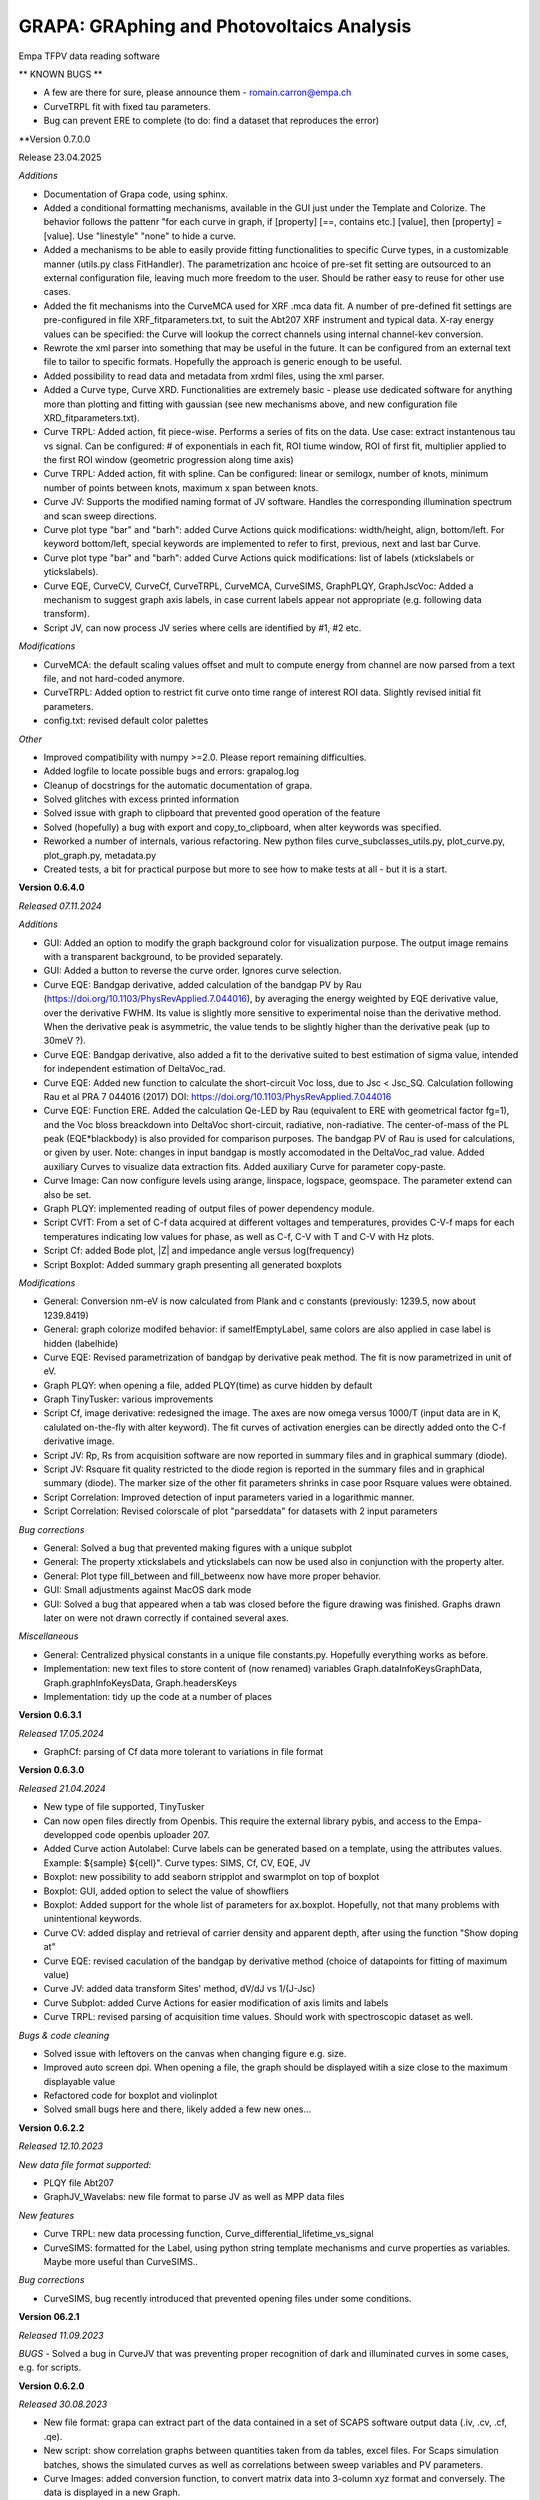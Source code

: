 GRAPA: GRAphing and Photovoltaics Analysis
===========================================
Empa TFPV data reading software

** KNOWN BUGS **

- A few are there for sure, please announce them - romain.carron@empa.ch
- CurveTRPL fit with fixed tau parameters.
- Bug can prevent ERE to complete (to do: find a dataset that reproduces the error)





**Version 0.7.0.0

Release 23.04.2025

*Additions*

- Documentation of Grapa code, using sphinx.
- Added a conditional formatting mechanisms, available in the GUI just under the Template and Colorize. The behavior follows the pattenr "for each curve in graph, if [property] [==, contains etc.] [value], then [property] = [value]. Use "linestyle" "none" to hide a curve.
- Added a mechanisms to be able to easily provide fitting functionalities to specific Curve types, in a customizable manner (utils.py class FitHandler). The parametrization anc hcoice of pre-set fit setting are outsourced to an external configuration file, leaving much more freedom to the user. Should be rather easy to reuse for other use cases.
- Added the fit mechanisms into the CurveMCA used for XRF .mca data fit. A number of pre-defined fit settings are pre-configured in file XRF_fitparameters.txt, to suit the Abt207 XRF instrument and typical data. X-ray energy values can be specified: the Curve will lookup the correct channels using internal channel-kev conversion.
- Rewrote the xml parser into something that may be useful in the future. It can be configured from an external text file to tailor to specific formats. Hopefully the approach is generic enough to be useful.
- Added possibility to read data and metadata from xrdml files, using the xml parser.
- Added a Curve type, Curve XRD. Functionalities are extremely basic - please use dedicated software for anything more than plotting and fitting with gaussian (see new mechanisms above, and new configuration file XRD_fitparameters.txt).
- Curve TRPL: Added action, fit piece-wise. Performs a series of fits on the data. Use case: extract instantenous tau vs signal. Can be configured: # of exponentials in each fit, ROI tiume window, ROI of first fit, multiplier applied to the first ROI window (geometric progression along time axis)
- Curve TRPL: Added action, fit with spline. Can be configured: linear or semilogx, number of knots, minimum number of points between knots, maximum x span between knots.
- Curve JV: Supports the modified naming format of JV software. Handles the corresponding illumination spectrum and scan sweep directions.
- Curve plot type "bar" and "barh": added Curve Actions quick modifications: width/height, align, bottom/left. For keyword bottom/left, special keywords are implemented to refer to first, previous, next and last bar Curve.
- Curve plot type "bar" and "barh": added Curve Actions quick modifications: list of labels (xtickslabels or ytickslabels).
- Curve EQE, CurveCV, CurveCf, CurveTRPL, CurveMCA, CurveSIMS, GraphPLQY, GraphJscVoc: Added a mechanism to suggest graph axis labels, in case current labels appear not appropriate (e.g. following data transform).
- Script JV, can now process JV series where cells are identified by #1, #2 etc.

*Modifications*

- CurveMCA: the default scaling values offset and mult to compute energy from channel are now parsed from a text file, and not hard-coded anymore.
- CurveTRPL: Added option to restrict fit curve onto time range of interest ROI data. Slightly revised initial fit parameters.
- config.txt: revised default color palettes

*Other*

- Improved compatibility with numpy >=2.0. Please report remaining difficulties.
- Added logfile to locate possible bugs and errors: grapalog.log
- Cleanup of docstrings for the automatic documentation of grapa.
- Solved glitches with excess printed information
- Solved issue with graph to clipboard that prevented good operation of the feature
- Solved (hopefully) a bug with export and copy_to_clipboard, when alter keywords was specified.
- Reworked a number of internals, various refactoring. New python files curve_subclasses_utils.py, plot_curve.py, plot_graph.py, metadata.py
- Created tests, a bit for practical purpose but more to see how to make tests at all - but it is a start.





**Version 0.6.4.0**

*Released 07.11.2024*

*Additions*

- GUI: Added an option to modify the graph background color for visualization purpose. The output image remains with a transparent background, to be provided separately.
- GUI: Added a button to reverse the curve order. Ignores curve selection.
- Curve EQE: Bandgap derivative, added calculation of the bandgap PV by Rau (https://doi.org/10.1103/PhysRevApplied.7.044016), by averaging the energy weighted by EQE derivative value, over the derivative FWHM. Its value is slightly more sensitive to experimental noise than the derivative method. When the derivative peak is asymmetric, the value tends to be slightly higher than the derivative peak (up to 30meV ?).
- Curve EQE: Bandgap derivative, also added a fit to the derivative suited to best estimation of sigma value, intended for independent estimation of DeltaVoc_rad.
- Curve EQE: Added new function to calculate the short-circuit Voc loss, due to Jsc < Jsc_SQ. Calculation following Rau et al PRA 7 044016 (2017) DOI: https://doi.org/10.1103/PhysRevApplied.7.044016
- Curve EQE: Function ERE. Added the calculation Qe-LED by Rau (equivalent to ERE with geometrical factor fg=1), and the Voc bloss breackdown into DeltaVoc short-circuit, radiative, non-radiative. The center-of-mass of the PL peak (EQE*blackbody) is also provided for comparison purposes. The bandgap PV of Rau is used for calculations, or given by user. Note: changes in input bandgap is mostly accomodated in the DeltaVoc_rad value. Added auxiliary Curves to visualize data extraction fits. Added auxiliary Curve for parameter copy-paste.
- Curve Image: Can now configure levels using arange, linspace, logspace, geomspace. The parameter extend can also be set.
- Graph PLQY: implemented reading of output files of power dependency module.
- Script CVfT: From a set of C-f data acquired at different voltages and temperatures, provides C-V-f maps for each temperatures indicating low values for phase, as well as C-f, C-V with T and C-V with Hz plots.
- Script Cf: added Bode plot, |Z| and impedance angle versus log(frequency)
- Script Boxplot: Added summary graph presenting all generated boxplots

*Modifications*

- General: Conversion nm-eV is now calculated from Plank and c constants (previously: 1239.5, now about 1239.8419)
- General: graph colorize modifed behavior: if sameIfEmptyLabel, same colors are also applied in case label is hidden (labelhide)
- Curve EQE: Revised parametrization of bandgap by derivative peak method. The fit is now parametrized in unit of eV.
- Graph PLQY: when opening a file, added PLQY(time) as curve hidden by default
- Graph TinyTusker: various improvements
- Script Cf, image derivative: redesigned the image. The axes are now omega versus 1000/T (input data are in K, calulated on-the-fly with alter keyword). The fit curves of activation energies can be directly added onto the C-f derivative image.
- Script JV: Rp, Rs from acquisition software are now reported in summary files and in graphical summary (diode).
- Script JV: Rsquare fit quality restricted to the diode region is reported in the summary files and in graphical summary (diode). The marker size of the other fit parameters shrinks in case poor Rsquare values were obtained.
- Script Correlation: Improved detection of input parameters varied in a logarithmic manner.
- Script Correlation: Revised colorscale of plot "parseddata" for datasets with 2 input parameters

*Bug corrections*

- General: Solved a bug that prevented making figures with a unique subplot
- General: The property xtickslabels and ytickslabels can now be used also in conjunction with the property alter.
- General: Plot type fill_between and fill_betweenx now have more proper behavior.
- GUI: Small adjustments against MacOS dark mode
- GUI: Solved a bug that appeared when a tab was closed before the figure drawing was finished. Graphs drawn later on were not drawn correctly if contained several axes.

*Miscellaneous*

- General: Centralized physical constants in a unique file constants.py. Hopefully everything works as before.
- Implementation: new text files to store content of (now renamed) variables Graph.dataInfoKeysGraphData, Graph.graphInfoKeysData, Graph.headersKeys
- Implementation: tidy up the code at a number of places







**Version 0.6.3.1**

*Released 17.05.2024*

- GraphCf: parsing of Cf data more tolerant to variations in file format



**Version 0.6.3.0**

*Released 21.04.2024*

- New type of file supported, TinyTusker
- Can now open files directly from Openbis. This require the external library pybis, and access to the Empa-developped code openbis uploader 207.
- Added Curve action Autolabel: Curve labels can be generated based on a template, using the attributes values. Example: ${sample} ${cell}". Curve types: SIMS, Cf, CV, EQE, JV
- Boxplot: new possibility to add seaborn stripplot and swarmplot on top of boxplot
- Boxplot: GUI, added option to select the value of showfliers
- Boxplot: Added support for the whole list of parameters for ax.boxplot. Hopefully, not that many problems with unintentional keywords.
- Curve CV: added display and retrieval of carrier density and apparent depth, after using the function "Show doping at"
- Curve EQE: revised caculation of the bandgap by derivative method (choice of datapoints for fitting of maximum value)
- Curve JV: added data transform Sites' method, dV/dJ vs 1/(J-Jsc)
- Curve Subplot: added Curve Actions for easier modification of axis limits and labels
- Curve TRPL: revised parsing of acquisition time values. Should work with spectroscopic dataset as well.

*Bugs & code cleaning*

- Solved issue with leftovers on the canvas when changing figure e.g. size.
- Improved auto screen dpi. When opening a file, the graph should be displayed witih a size close to the maximum displayable value
- Refactored code for boxplot and violinplot
- Solved small bugs here and there, likely added a few new ones...




**Version 0.6.2.2**

*Released 12.10.2023*

*New data file format supported:*

- PLQY file Abt207
- GraphJV_Wavelabs: new file format to parse JV as well as MPP data files

*New features*

- Curve TRPL: new data processing function, Curve_differential_lifetime_vs_signal
- CurveSIMS: formatted for the Label, using python string template mechanisms and curve properties as variables. Maybe more useful than CurveSIMS..

*Bug corrections*

- CurveSIMS, bug recently introduced that prevented opening files under some conditions.





**Version 06.2.1**

*Released 11.09.2023*

*BUGS*
- Solved a bug in CurveJV that was preventing proper recognition of dark and illuminated curves in some cases, e.g. for scripts.




**Version 0.6.2.0**

*Released 30.08.2023*

- New file format: grapa can extract part of the data contained in a set of SCAPS software output data (.iv, .cv, .cf, .qe).
- New script: show correlation graphs between quantities taken from da tables, excel files. For Scaps simulation batches, shows the simulated curves as well as correlations between sweep variables and PV parameters.
- Curve Images: added conversion function, to convert matrix data into 3-column xyz format and conversely. The data is displayed in a new Graph.
- Curve Images: contour, contourf: revised the code for column/row extraction, transposition and rotation.
- GUI: Copy Image to clipboard now should preserve transparency
- GUI: "New empty Curve" nows inserts, and not append the new empty Curve.
- Curve TRPL: added function to calculate tau_effective, by 2 methods. A warning is issued if a tau value may risk to artifact the result.
- Curve TRPL: added functions to send fit parameters to clipboard. Also reports the weighted averages if no risk of artifact.
- Curve TRPL: fit should be more robust and have less convergence issues.
- Curve EQE: now parse the reference filename from the raw data file
- Curve JV: axvline and axhline are created with with thinner lines
- Curve JV: identification of sample and cell performed at opening; fields to edit available. Goal: identify challenging cases with new setup.
- Script JV: the "_allJV" now has axis labels

*BUGS*

- SIMS: solved a bug that was failing to perform quantification of SIMS relative yield. There was no indication that the normalization failed on the GUI, only in the command line window. As a result, curve ratios (e.g. GGI) ma have beed calculated in an erroneous manner
- A bug with Curve actions with widgets of type Checkbox. They values were always displayed as False.
- Script JV: returns a different graph (JVall). The other graphs could not be "saved" due to a technicality.
- Script JV: solved a bug that prevented parsing a datafile that was created after a first execution of the JV script which did not find that file.
- and a few minor bugs here and there




**Version 0.6.1.0**

*Released 19.04.2023*

*Features*

- GUI: it is now possible to open several files at once (finally!)
- Axis labels and graph title can now be entered as ['Quantity', 'symbol', 'unit'], with optional formatting additional dict element
- File format: grapa can now open JV files from Ossila sofware, rather primitive data parser.
- File format: grapa can now extract data from a certain .spe file format containing XRF data. The data parser is very primitive.
- Curve EQE current integration: added a checkbox to show the cumulative current sum.
- Curve Math: can now assemble a new Curve based on user-selected x and y data series of same length available within current Graph object.
- Curve JV: the code should now be insensitive to sorting of input data (extraction of parameters is done on a sorted copy of the data)
- Curve TRPL fit procedure: recondition the fitting problem, the fitting should be more robust and less prone to reaching max iterations
- Curve XRF MCA: retro-compatiblity of element labelling features
- Curve XRF: does not anymore overwrite spectral calibration if already set

*General*

- Ensured forward compatibility up to Winpython 3.10.40

*Bugs correction*

- Curve JV, can read date time.




**Version 0.6.0.0**

*Released 20.05.2022*

*Additions*

- Main GUI now handles several graphs at the same time, thanks to a tab mechanism. Hope this will be useful!
- Change in handling of escape sequences: \n, \t, etc. Should be compatible with some special characters with different charsets (e.g. alt+230 "µ" in both ascii and utf-8 file encoding) and latex commands with 2 backslashes (e.g. "\\alpha"). "\alpha" would fail due to the escaped "\a" special character, but "\gamma" should succeed). Possible loss of compatiblity with previous graphs, esp. with latex symbols - hence, new major version number.
- Axis limits: when axes limits cannot be computed with data transforms, the user input is used to set the axis limit. It is now possible to define axes limit values, when previously this could not be done. The default behavior remains that the user input for axis limits are transformed the same way as the plotted data.
- Popup Annotations: added a vertical scrollbar, changed the order of displayed elements
- scriptCV: The warnings are collected and reported at the end. Also, more robust processing of input files with slightly different formatting.
- CurveSpectrum: added correction function instrumental response 800nm
- CurveEQE: added an additional reference EQE spectrum (Empa PI 20.8%). The data loading mechanisms is modified and new reference spectra are now easy to add - see file datatypes/EQE_referenceSpectra.
- CurveXRF: added an annotation function to place labels for peak intensities according to the database https://xdb.lbl.gov/Section1/Table_1-3.pdf.
- CurveXRF: improved the loading of experiemntal parameters. The data are now stored inthe Curve where they belong
- CurveSIMS: add function to crop data inside ROI
- CurveTRPL: fitted curves can now be normalized with same parameters as the input data
- CurveArrhenius: added possibility to fit using a power law
- GUI: a major rework of the organisation of the GUI code. Possibilities to hide different panels. Little visible changes, but many possibilities for new bugs. Please let me know if you notice any!

*Bugs*
- Solved a certain number of those. Did not keep track.
- scriptJV: solved a bug with _JVall when processing several samples simultaneously
- Certainly added quite a few new bugs. Enjoy, my pleasure






Version 0.5.4.8
Released 24.03.2021
Modifications
- TRPL: the data type TRPL was  modified to properly load files generated using
  scripts.
- Modified loading of preference file. Hopefully a bit faster when opening many
  files.
- CurveJV: added data transform 'Log10 abs (raw)' (abs0), to plot the log of JV
  curve without Jsc subtraction
- scriptJV: also exports a file with a few statistical quantities of JV data
  (average, median, max)
- scriptJV: reduced amount of generated files. The individual summary images are
  not generated anymore as already plotted in combined format. Also, the
  different cells are exported as images (3x) and only once as text file.
- prepare future update of the GUI to support several graphs simultaneously
- a bit of code cleaning for better compliance with guidelines
BUGS:
- Mitigated bugs with recent versions of python (aka winpython version 3.9:
  issues with matplotlib 3.3.9; hidden curves in grey due to changes in tk)


Version 0.5.4.7
Modifications
- Adjusted width of GUI Curve action fields for CurveSIMS to prevent time-consuming redimensioning of the GUI interface.
- The Colorize GUI function can now print its effect in the console
Bugs
- Solved an issue with twiny ylim values


Version 0.5.4.6
Released 08.01.2021
Additions
- Added Integration function to the CurveTRPL and CurveSpectrum
Bugs
- Fixed a bug with Colorize function with curve selection where the order was not sorted under some conditions.



Version 0.5.4.5
Released 18.12.2020
Changes
- CurveTRPL: small changes in the handling of TRPL data label and normalization factors
- CurveCV: change in labeling for doping extracted at given voltage


Version 0.5.4.4
Released 18.11.2020
New features:
- Colorscale: it is now possible to colorize a selction of curves using colorscale, and not only the whole graph.
- Curve CV: a new function allows to display the doping at 0V (or other bias voltage value)
- Script CV: the automatic VC data processing now exports the doping at 0V on the plots N_CV versus depths. the oping at 0V as function of temperature is also reported in the NcvT summary.
- TRPL: Added a intensity normlization function, to compare intensities of time traces acquired with different instrument parameters (acquisition time, laser repetition frequency, time bin width). The normalized data are expressed in units of (cts+offset)/(repetition*duratio*binwidth) [cts/Hz/s/s]. It interplays with the existing offset feature, such that raw data can always be retrieved by setting the offset to 0 and removing the normalization.


Version 0.5.4.3
RELEASE DATE?
- ScriptJV: can now handle samples with cells identifiers with numeric > 9. The cell identifer is assumed to be with the form a1, b3, etc.
- CurveEQE: added a new analysis function, for crude estimate of thickness of layer with parasitic absorption (e.g. CdS). The deature can be hacked e.g. to reproduce absorption edge of perovskites.


Version 0.5.4.2
Released 13.08.2020
- Script JV: now also generates a compilation of (area-corrected) JV curves processed by the script
- Script JV: minor adjustments to the script.
- Script JV sample map: minor adjustments to the script, indication of columns not found.
BUGS
- SIMS: Solved an occasional bug with automatic edge detection that prevented opening SIMS data files.



Version 0.5.4.1
Released 11.05.2020
- Added method __len__() to the class Graph, returning the number of Curves.
- Added method __getitem__() to the class Graph, enabling call to Graph[0] or for c, curve in enumerate(graph).
- Added method __delitem__() to the class Graph, enabling to del Graph[0]. Calls Graph.deleteCurve(key)
- Added method attr() to the class Graph, a shorter alias to Graph.getAttribute()
- Added method attr() to the class Curve, a shorter alias to Graph.getAttribute()
Improvements
- Improved the reliability of CV and Cf script processing versus noisy data and incomplete input files.
BUGS
- The attribute label is now parsed as a string, so Curve labels such as "1", "2" can be used.


Version 0.5.4.0
NOT RELEASED
- Read CSV export files of the SquidAdmiral system
- Implemented automatic processing of Jsc-Voc data. Careful, the fit limits may be quite off from reasonable values.
BUGS
- Modified the output of scriptJV so samples with name purely numerical correctly proceed through the script
- Solved a bug in script Cf that prevented the correct display of the map dC/dln(f) vs T vs frequency.
- Solved a bug in script CV that stopped the execution when for some reason, negative values of N_CV were computed.



Version 0.5.3.3
Release 08.07.2019
Modifications
- The code was slightly modified to enable compatibility with winpython 3.6 (matplotlib 3.01)
- The data editor was revised and can now handle significanly larger datasets before speed becoms an issue (ca. 100'000 points instead of ~1'500)
Bugs
- CurveJV was modified to better fit JV curves of (mini-)modules. A warning is printed if input data may be provided in mV. Also, the area works as expected.




Version 0.5.3.2
Release 01.07.2019
Additions
- New values possible for keyword "alter": 'y' and 'x', with combination ['y','x'] enabling graph transposition
- Curve Cf: the dataset can now be displayed as "Frequency [Hz] vs Apparent depth [nm]"
- Script Cf: the "Frequency [Hz] vs Apparent depth [nm]" is now automatically generated
- The "axhline" and "axvline" keywords can be used to specify the formatting, independently for different sets of lines. Examples are provided.
Bugs
- CurveJV: when creating a CurveJV object, an "area" parameter is set by default with value 1.
- Script process JV: a cause for exception and script failure was corrected, in case of missing data.
- Script process JV: script execution should be more robust with untypical data. Basic JV parameters should be extracted, and failures with JV fits should not affect script execution. Missing Rs, Jo and ideality values might result.
- Prevents the data editor to crash when first Curve contains too many data.




Version 0.5.3.1
Release 20.08.2018
Additions
- A Nyquist plot is created when executing the script C-f.
- An image is created when executing the script C-f, showing the derivative as function of T and frequency.
- Shortcut were placed to tune the boxplot appearance: horizontal position, width of the boxes, presence of a notch, vertical or horizontal orientation.
- Keyboard shortcuts were added:
    Ctrl+h: hide (or show) the active curve
    Ctrl+Delete: delete the active curve
- References were added to the help function of CurveCf, papers from Walter, and Decock.
 Modifications
- EQE ERE estimate now discplays the input Voc of the device as a double check
- In the script treating C-V data, the units of the apparent doping density are now properly displayed in [cm-3] units and not [m-3]
- An additional example is provided for the keyword colorbar




Version 0.5.3.0
Release 20.06.2018
New features
- A data editor was implemented, accessible immediately below the graph.
- The Property edition tool was removed from the user interface. The 'New property' is now renamed 'Property editor'
Additions
- In the user interface, two buttons were added to reorder the stack and place the selected Curve at the top or at the bottom of the stack.
- CurveEQE: a new anaysis tool is provided, the external radiative efficiency. This estimates is computed from the EQE and the cell Voc.
- CurveJV: added a new data visualization: differential R, defined as dV/dJ.
- Added an option for the plot method 'fill'. Points with 0 value can be added at first and last data positions thanks to the keyword 'fill_padto0'.
- Added a value for keyword 'arbitraryfunction": [['grid', [True], {'axis': 'both'}]], which displays a grid at the major ticks locations
Modification
- CurveEQE: the default interpolation for the current calculation currentcalc is now 'linear' and not 'cubic'
- When trying to save a graph with special characters that cannot be saved in a text file, some clearer (and hopefully helpful) message is now displayed.
Bugs
- The stackplot method now properly ignores hidden Curves.
- The stackplot now hides the curves labels when the keyword labelhide is set
- Solved a bug for invalid input for the estimate of ERE cut wavelength
- Solved a bug with improper inputs for the subplots_adjust that frooze the graph



Version 0.5.2.3
Release 23.05.2018
Modifications:
- Jsc-Voc: the data separation Voc vs T now hides most created labels.
Bugs:
- Handling of colors in stackplot curves is now effective.
- Solved an issue wen saving files with fitted curves, which could not be opened when reloaded.
- in Jsc-Voc data treatment, solved a bug providing faulty default fitting range for J0 vs At.



Version 0.5.2.2
Release 23.04.2018
Bugs
- Bugs in some curve actions, where the curve was passed in argument.


Version 0.5.2.1
Released 13.04.2018
Bugs
- Bugs in rounding with infinity values, notably in EQE Curves


Version 0.5.2.0
Released 09.04.2018
Additions
- Actions specific can now be performed on several curves at the same time, provided The corresponding action is available on each selected curve. Example: bandgap from EQE curve, JV fit, fitted curve resample, etc.
- When extracting Voc(T) from Jsc-Voc data, the data can now be fitted to a certain range and the fit extrapolated to 0 with a single clic.
  Moreover the Voc @ T=0 are printed in the console.
- The determination of the optical bandgap from EQE curves can be restricted to a certain wavelength range, in the derivative method.
Modifications
- Curves created from curves actions (fit, etc) are now placed just after the selected curve.
- Improved the robustness of the JV curve fitting
- Adjusted precision of default parameters for TRPL fit, EQE exponential decay, and JscVoc curves.
- In the fits to TRPL data the tau are now non-negative, helping finding a good fit.
- SIMS data: the GGT keyword now refers to the ^72Ge+ trace and not ^70Ge+ anymore.
- The color picker popup now displays the current defined color, if possible.
Bugs
- Minor bug solved with overriding textxy values
- Bug solved that prevented the opening of the annotation popup with some input textxy values
- Legend location 'w' and 'e' were swapped
- Solved an issue that cause buttons to not disappear in the actions specific panel.
- Fit of JV curves, prevents creation of fit curves with non-sensical data in the 1e308 range
- Solved a bug in the output of summary file of boxplots, not correctly identifying the name of some sample names



Version 0.5.1.0
Release 18.03.2018
Additions
- CurveJV can now read an updated version of the TIV files
- In the Actions specific to the Curves, the quick access to the offset and muloffset attributes was changed to be Combobox instead of Entries.
- Added special keywords for offset and muloffset keywords: 'minmax' and '0max', which stretch the data from min to max, and 0 to max respectively.
- Added options to export Curves or Graph to clipboard with raw or screen data, and with or without properties.
- JscVoc curves: added a button to separate the data series as Voc vs T. The data is supposed to converge to the bandgap at T=0.
- CurveArrhenius: the fit range ROI is indicated in the attributes of the fitted Curve.
- CurveArrhenius: a new possibility is offered to define the x values after the curve creation.
Bugs
- Solved a graphical glitch in the annotation popup, regarding inappropriate "new" labels upon creation and deletion of annotations.
- Solved a glitch, the filename is not changed when copying the graph to the clipboard
Under the hood
- Moved the class GraphJV from the file curveJV to graphJV




Version 0.5.0.3
Small adjustments to make grapa installable via pip




Version 0.5.0.0
Release 11.02.2018
New major version number, indicating that grapa can installed using pip!
Otherwise no big changes in the software.
Additions:
- Can now read some reflectance files (Perkin Elmer spectrophotometer).
- CurveSpectrum has beed significantly extended, to offer some support to reflectance and transmittance curves. The following functions were added:
  - Correct for instrumental response, stored in datatypes/spectrumInstrumentalResponses.txt.
  - Compute the absorptance, defined as A = 1 - R - T
  - Estimate the absorption coefficient alpha, with input the thickness of the layer. A simple is also provided to account for the absorption in the substrate (see file datatypes/spectrumSubstrates.txt)
  The last 2 functions request selecting a transmittance/reflectance curve.
  More details are given in the manual.
Modifications:
- Added options to easily change the calibration of XRF files
Under the hood:
- Revised the code for opening spectrum files.



Version 0.4.3.3
Release 04.02.2018
Additions:
- CurveEQE: the calculation of cell Jsc now offers the choice of interpolation polynomial order, and the choice between AM1.5G and AM0 reference spectra.
Modifications
- CurveCV: solved a bug in the vertical axis label.
- Updated Manual
- Updated readme



Version 0.4.3.2
Release 27.01.2018
Additions
- Read support of some XPS csv files format
- A few options to spice the fill and fill_between plot methods
- Extended support for the ticks locator, in keyword 'arbitrayfunctions'. 2 examples are provided.
Modifications
- Clearer description of the keyword zorder
- Clearer description and examples for keyword arbitraryfunctions


Version 0.4.3.1
Release 22.01.2018
Additions
- Implemented a data parsing from file for Curve_Image. The X, Y coordinates can be read from first row, column (leave an empty tab in top-left corner)
- Added a new Button in the GUI to create an empty Curve, useful for subplots, insets, images
- Selecting a keyword in the property tree now changes the active keyword in "New property". If positive review the panel "Edit property" will be deleted.
- A few more examples to the linespec keyword
- CurveJV: throws a message when a duplicate is found in the V data series.
- New quick fields for capsize and ecolor (color of errorbars) for errorbar types of curves.
- Added Combobox entries in the annotation popup, to suggest possibilities to the user. Also revised some details in the user interface.
Modification
- Improved handling of invalid syntax in text, textxy and textargs keywords when loading files
- Restore good performance when zooming when the crosshair is not active
- Improved handling of unusual keywords
- Improved handling of ylim for CurveCV types with Mott-Schottky plotting.



Version 0.4.3.0
Release 05.01.2018
Major changes
- Modified prototype of Graph.plot() function. Now, by default the plot is saved only if a file name is provided, and the ifSubPlot preventing deletion of existing axes sets as True if an axis is provided in the figAx parameter.
Addition:
- Added 2 new types of plot: contour and contourf. These act similarly as imshow in the sens that they aggregate the next Curves with same x values.
- Better example for PL spectrum
- Added a button to set the graph axes limits to the values set by the zoom tool.
- The crosshair of the data picker now follows the mouse motion while the mouse button is pressed.
- Added actions to curve type image: aspect, interpolation, transpose, rotation
- Added Curve actions to help setting suitable parameters for curves types "errorbar" and "scatter"
- Modified Curves actions to include drop-down Combobox menus: Curve_SIMS, Curve_Spectrum, Curve_TRPL, Curve_Math, Curve_Image, Curve_Subplot
- xlabel and ylabel can now be entered as lists, under the form ['label', {'color':'b', 'size':6}]
- A new Curve keyword was added to the menu: zorder, which determines the drawing order. The legend order and the drawing order can then be tuned independently. The keyword was already functional previously.
- Improved file reading of TRPL files
- Offsets and multiplicative offsets cannow be entered as string fractions, ie. [0.8, '1/3e2']
- Added a checkbox to copy to clipboard the attributes of the Curves/Graph together with the data.
Modifications
- Modified prototype of Graph.plot() function, see above.
- Various minor improvements in the clarity of the GUI and of the text annotation popup
- Replaced text Entries by Drop-down menus whenever relevant in the GUI popup
- Revised fitting procedure for JV curves, by increasing the assumed noise level due to lamp fluctuations
- Replaced the default Entry fields with more user-friendly Combobox in some Curve actions.
- New property: replaced the Entry field by a Combobox, summarizing the provided examples or possible values
- Improved handling of font sizes in axis labels, titles and ticks labels
- Revised internal mechanism for insets (and to some extend subplots). The behavior should be more consistent and predictable, especially when no file are provided.
Bugs:
- Improved handling of \t in text and labels. Relevant notably for the $\tau$ greek letter etc.
- keyword labelhide works again



Version 0.4.2.1
Release 20.12.2017
Addition:
- Added 2 new types of plot: contour and contourf. These act similarly as imshow in the sens that they aggregate the next Curves with same x values.
Modifications
- Various minor improvements in the clarity of the GUI and of the text annotation popup
- Replaced text Entries by Drop-down menus whenever relevant in the GUI popup
Bugs:
- Improved handling of \t in text and labels. Relevant notably for the $\tau$ greek letter etc.



Version 0.4.2.0
Release 18.12.2017
Modifications
- The drop-down menus for Graph and Curves properties have been rearrange to provide clearer strucure.
- The default font size is now taken from the matplotlib rcParams
- Improved the handling by GUI of carriage returns (\n) in graph attributes (labels, title, etc)
- Added Help! buttons for Curves types subplots and insets.
- Removed most pointless possible actions for fitted EQE curves.
- Added a x axis transformation nm to cm-1 curve transform for curve type CurveSpectrum.
GUI
- Most actions of Curves can now be executed on several curves simultaneously, if several Curves are selected.
- Moved the button "Open all in folder" close to the Open and Merge buttons.
- Splitted in 2 the quick modifications fields for xlim and ylim
- The data picker can now create a textbox with the data cordinates.
- Revised the layout of the Frames which can be hidden in the GUI.
- The panel Template and COlorize are now hidden by default.
- The data picker is now hidden by default, in order to reduce the complexity of the interface.
- The Curve transform button, as well as the plot type button, are now drop-down lists, which activates as soon as the user select a value (no second button is necessary anymore)
Additions
- A checkbox was added just above the Update GUI button. If selected, most commands used to modify the graph will be transcripted in the console.
- A new keyboard shortcuts: Ctrl+Shift+c (copy curve data).
- The screen dpi is automatically reduced when a ligure larger than the canvas is opened. Alternatively the screen resolution is increased up to 100 dpi when a Graph sufficiently small is loaded.
BUGS:
- When applying a template, ignore default values of fontsize and subplot_adjust keywords
- The current graph is not lost when aborting a script procedure by clicking "cancel" in the folder choice dialog window.


Version 0.4.1.2
Release
Modifications
- Subplot -> subplots_adjust to customize subplot layout
Bugs
- Solved unnecessary warning message in text annotations popup, when no value was set to the legendproperty kwargs.
- Setting custom xticks labels will not override the xlim setting (same for axis)


Version 0.4.1.1
Released 01.12.2017
Additions
- The popup annotation manager has been extended to handle colors and fontsize. Also, when pressing <Return> the form is validated.
- The popup annotation manager also facilitates the modification of the legend and legend title. A few additional options are now possible - see these in the manager.
- Added a few keyboard shortcuts to the GUI: Ctrl+S (save), Ctrl+Shift+S (save as), Ctrl+O (open file), Ctrl+Shift+O (merge file), Ctrl+Shift+V (merge clipboard), Ctrl+Shift+N (new empty curve), Ctrl+R (refresh GUI). Pressing Return will validate most of the text entry fields.
- Allow a few buttons to be validated when the user presses "Return" in the corresponding text fields: quick modifs, edit property, new property, label and color selection of a Curve, actions on Curves.
- The graph title can now be customized, similarly as the legend title.
- New Curve type, Curve_Image (image) which handles images and matrix-organized data input. Plots the image indicated with keyword 'imagefile', otherwise greedily aggregates next curves with same x values and displays the aggragated matrix as an image. Based on matplotlib.axes.Axes.imshow()
- New subplots can also be created by using a Curve of type Curve_Subplot with empty or ' ' subplotfile attribute. The next curves are placed in that subplot, and the legends are shown at the correct location.
Modifications
- The keyword legendlocation has been renamed to legendproperties as to better reflect its use. Backward compatibility should be assured.
Bugs
- Improved imperfect behavior of the data picker.



Version 0.4.1.0
Released 13.11.2017
Additions
- A (hopefully) user-friendly window to manage the text annotations, accessible from the "Text annotations" button above the plot.
- XRF html file: CIGS composition also computed from Cu/Se, Ga/Se ratios
- Support of EQE files from CSU (Colorado State University, Sites' group)
- Several default image formats can be configured in the config.txt file, with a line like "save_imgformat	['.eps', '.png']"
- Curve EQE: The Urbach decay energy can now be fitted, as a Curve action.
- Curve SIMS: when generating a elemental ratio Curve, the user can now specify window and degree of a SAvistky-Golay smoothening filter to be applied on each of the elemental traces
- The boxplot script can now create boxplots from various data files and is not restricted to JV summaries. In each created graph the data are selected in the corresponding column in each file.

Support for subplots and insets. Examples can be found in examples/_subplots_insets.
- A suplot can be created by inserting or casting a Curve of type "subplot".
  When the attribute subplotfile is set and indicate a data file, that file is shown as a subplot to the graph. The created axis is then used for the next Curves to be plotted, until a new Subplot Curve is found.
- Possibility to place another Graph as an inset in a given graph.
  A Curve must be cast to type "inset". When the attribute insetfile is set and points to a data file, that file is shown as an inset to the graph. Else, the created axis is used for the next Curves.

Modifications:
- Updated the list of ratios keywords for the SIMS processing. Especially are available the ratio keywords cuznsn [Cu]/([Zn+]+[Sn]), cuge [Cu+]/[^70Ge+], and snge [Sn+]/[^70Ge+].
- Improved handling of units when creating boxplots. The units is now consistent with units user preferences.
- The boxplot and the JV maps scripts do now generate identical output format whether input files were generated at the acquisition machine or from grapa.
- Revised the way the global maps of the JV summaries are created.
- The boxplot script can now generate boxplots from any files a folder. If the initial file is not identified as a JV summary, a boxplot is created for each column of the data files.
- The boxplot script can now create boxplots from various data files and is not restricted to JV summaries. In each created graph the data are selected in the corresponding column in each file.
- Curves attributes are further tested for interpretation. Previous behavior is that unrecognized keywords were checked for their presence in the prototype of the used plot method (e.g. ax.plot, ax.semilgy, etc.).
  Now, in addition unused keywords are also checked for the presence of a setter method on the curves handle. Assuming a keyword key with value val and a (list of) handle created via h = ax.plot(...), the method h.set_"key"(val) will be called (provided it exists). Thus for example 'markevery': 3 can be correctly interpreted.

Bugs solved:
- The boxplots should be safe from a nan value in the data. The boxplot script crashed when such input was provided.
- The boxplot script was generating undesired files in the folder of the application launcher.
- The behavior of shifting Curves up or down is now consistent. The error messages are not displayed anymore.
- The software now correctly reads labels with including carriage returns when opening a file
- Corrected the red-to-green color of some graphs generated when mapping a JV summary file.





Version 0.4.0.2
Release 21.09.2017
Additions
- Implemented a configuration file. The file can be specified at startup in a command line launcher: ie. C:\pythonpath\python.exe C:\graphapath\grapa\GUI.py %1 config.txt
- The default presentation of graph axis units and symbols can be tuned in the config, using the keywords graph_labels_units ([], () or /) and graph_labels_symbols (True, False)
- The default colorscales can now be configured in the config file
- Export of files in .emf file possible. Inkscape is required to perform the conversion from an .svg image, and the path can be configured in the config file
- Export of statistics data (average, best, median) in a file while creating boxplots.
- Default image file format can now be configured in the config file.
- Export and reading of as .xml files are now supported.
- Improved example and support of font properties for legendtitle. Revised example for legendlocation.
- Improved pasrsing of acquisition parameters ehn opening EQE files.
Cosmetics
- The content of the last update in printed a few days after a new release, based on the versionNotes.txt file.
- Added small help close to the "Curve specific" drop-down menu in the data picker area, explaining the effect of the option. At the moment the checkbox has marked effect only for CurveCf.




Version 0.4.0.1
Release 07.09.2017
Additions
- Added SIMS files in the examples repository
- JV process now also exports a file with a summary of average, best cell and median of the 4 basic cell JV parameters
- Added a Checkbox to force separated x columns in saved files
- Renames example files to get "anonymous" examples




Version 0.4:
Release 07.07.2017
- The files have been reorganized in order to comply to the usual Python package organisation. In principle it should be possible to install the package etc.
  This involved a bit of file renaming, rewriting and so on. Existing scripts might not run immediately.
  The main changes are:
      - Files renamed (ie. remove the 'class_' prefix, set lowercase latters, etc.),
      - Class Measure was renamed into Graph.
      - Class xyCurve was renamed into Curve. Backward compatibility of saved graphs should be ensured.
Additions
- Added support for various matplotlib plot functions: acorr, angle_spectrum, bar, barbs, barh, cohere, csd, eventplot, fill_between, fill_betweenx, hexbin, hist, hist2d, magnitude_spectrum, phase_spectrum, pie, plot_date, psd, quiver, specgram, spy, stackplot, stem, step, triplot, xcorr
- Added a keyword "['key', value]" in the New property drop-down list. This allows creating arbitrary keywords, for example to provide the desired keyword to the plot methods.
- Added newCurve type: CurveMath, which enables basic arithmetic operations between Curves.
Changes
- Revised xticksstep, yticksstep so the values are more suitable (if the step is smaller than the default one, then the default values will be shown)
- Upgraded legendlocation keyword, which can handle kwargs to the legend() function cal. Example: {'loc': 'sw', 'bbox_to_anchor':(0.1, 0.05)}
- The legend font size can now be modified by performing update({'legendlocation':{'fontsize': 8}})
- The offste and muloffset can be directly edited in the Curves actions.
- Saving with the option "Transformed data (better not)" Transform now saves data modified for offset and muloffset
- Colorscales can now handle rbga quadruplets as well (and so is able to handle transparency)
- Clearer error messages when entering illegal colormaps parameters
- The hidden Curves are shown in grey color in the properties Treeview.
Corrections
- Script process JV: the cells can now be identified with capital letters (ie. B3 equivalent to b3)
- Script process JV: adjusted units (Voc [mV] instead of Voc [V], Rp and Rs in Ohmcm2)
Bugs:
- Corrected a bug preventing the opening of some SIMS profiles with complicated shapes of Ga+In curve
- Can now colorize correctly boxplots from JV summary files, with arbitrary RBG tri/quadruplets
- Corrected a bug preventing saving with the extension .TXT.
- Script process JV: the graphical summary files now contain the cell performance data. vminmax now can be set to correct values.
- Script JV sample map: can impose cmap (colorscale) from the JV summary file
Under the hood
- When scripting, can now perform arithmetic operation on curves (ex: curveA / curveB). By default will interpolate data on the merged x series.
- Curve.__add__ now accepts an argument 'operator', which can be set to 'sub', 'mult' or 'div'. Setting it to 'sub' overrides the sub argument.



Version 0.3.8.10
Release 11.05.2017
Additions:
- if 'subplots_adjust' last element is "abs", then the values given are intepreted as absolute margins instead of relative.
- Curve EQE: current calc now allows a ROI to be set.
- The Curve with type 'fill' now can get a legend
- Added a keyword 'colorbar' to Curves, which adds a colorbar to Curves with a cmap (i.e. scatter).
Corrections
- The color of scatter Curves in the legend is now shown properly
- The Colorize button with "repeat if no label" now only takes into account displayed Curves, and spans the entire colormap range.
- The JV boxplot script failed when mixing summaries of the JV acquisition software and generating when processing JV fits.


Version 0.3.8.9
Release 02.05.2017
Added:
- New type of plot: errorbar type of plot. 2 corresponding keywords were added: xerr, and yerr.
  Error bars can be specified for each datapoint, by setting the keyword 'type' of the next Curve(s) as 'errorbar_xerr' and/or 'errorbar_yerr'.
- New keyword: markeredgecolor
- When substracting Curves (i.e. Curve Spectrum dakr substraction), a keyword appears in the CUrve properties indicating which operation was performed.
Adjustments:
- The graph can now be shown larger than 600x400 px when resizing the application window.



version 0.3.8.8.
Release data 27.04.2017
Changes
- Added a "Copy image" button next to the Save buttons. This places an image of the graph in the system clipboard (Windows only)
- Added a Checkbox on template loading, allowing or not to modifying the Curve properties
- JV fit cell-by-cell and separately are more robust against unexpected data (bad JV curves, etc.)


Version 0.3.8.7
Release date 18.04.2017
Additions
- Can now read I-V data from heat-light soaking setup
- Direct options to quickly modify horizontal and vertical labels and limits (xlabel, ylabel, xlim, ylim)
- Added quick access of offset and muloffset Curve properties for Curves Spectrum, TRPL, MCA
- Added new Curve property 'vminmax'. Sets the min and max values for colormaps (cmap).
- Now can set a number as Curve label, which will be interpreted as a string.
- Curve Spectrum: a new keyword was added to the background substract function, taking or not into account the offset and the muloffset.
BUGS
- Solved an issue with cell area correction when batch-processing JV data, when only the dark or only the illuminated data where acquired.
- Solved a memory leak when running scripts JV, CV, Cf, boxplots. The plots are now closed after generation, freeing the memory.
- Solved a bug with mappings of JV summaries.
- xlim and ylim also work with '' to let the boundary adapt to the data, not only with inf and nan.
- Solved a bug preventing opening a file when a CurveEQE file had a numeric as label.



Version 0.3.8.6
Release date 05.04.2017
Additions
- Added a normalized semilogy plot plot type in the GUI, meant for TRPL curves.
Improvements
- Boxplot scripts: made it more robust regarding input files
BUGS
- Addition of Curves: removed duplicates with interpolate=1 option (notably accessible in Curve Spectrum)
- When selecting a new Curve type to cast in, can again select Curve Spectrum



Version 0.3.8.5
Release 03.04.2017
New features
- Curve Jsc-Voc: handles Jsc-Voc data pairs from the cryo setup. Functions are:
  Cell area normalization, N & J0 fitting, and data splitting into different temperatures.
  The plots A vs T, J0 vs T and J0 vs A*T are generated, and the last one can readily be fitted with an Arrhenius relation.
- Added a mode 'ExtrapolateTo0' to CurveArrhenius: it is actually not an Arrhenius relation, and does what it's name says it does (fit with 1st degree polynom)
  The Vbi vs T graph of the script Curve CV is of this type per default.
Adjustments
- Improved general software speed. (graph updates not initiated when moving in the property tree, updates are >2x faster)
- Button "Save" offers a choice in the filename if the software thinks it's at risk to erase raw data.
- Scatter curves can now be adjusted in color and size, provided the next curves have the keywords scatter_c or scatter_s. Offset and muloffset keywords can be used to adjust the size.
- TRPL: default fit ROI starts at 20 ns.
Bugs:
- Can read TIV files again correctly
Under the hood
- Adjustements to CurveArrhenius, it is now way easier to implement new models / data treatments.



Version 0.3.8.4
Release 30.03.2017
New features
- Added a "Substract dark" Button for Spectrum Curves.
  Choice is given to perform element-wise or by interpolation, as well as to update or replace the existing Curve.
  Any Curve can be casted into CurveSpectrum to perform a substraction, then casted back in his original type.
- Added a smoothening and binning function for TRPL Curves.
- Added a model of Arrhenius curves to interpret C-f data, with no weak temperature dependency.
- Added a Help! button to Spectrum, SIMS and EQE Curves.
Revisions
- Slightly revised sample maps. The colormap of the generated maps can be modified a posteriori using the keyword cmap, which accepts matplotlib keywords as well as list available in the Colorize option.
Bugs
- SIMS Curves: solved a bug which prevented to compute ratios with some Python versions.
- Prevent drawing vertical or horizontal lines at 0 value when the corresponding axis is in log scale (especialyl useful when opening JV files)
Background
- The operations Addition and Substraction can not be called on Curve objects, either element-wise or interpolated on x axis.


Version 0.3.8.3
Release 21.03.2017
Addition
- TRPL curves can be now be read smoothly.
  Can adjust vertical (background) and horizontal (time) offsets.
  Can fit exponential decay with abritrary number of exponentials, with or without fixed parameters.
  The fit residuals can also be shown.
Changes
- PL spectra of TRPL setup are opened as Curve Spectrum.
- Curve C-f datapoint picker is now hidden by default, as derivative makes little sense.
Bugs
- Curve C-f less prone to Exceptions when picking datapoints.



Version 0.3.8.2
Release 20.03.2017
Additions
- Curve CV: added a function, to fit Mott-Schottky plot where N_CV is minimum.
- Added automatic processing of folders of C-V files
- Added automatic processing of folders of C-f files
Modifications
- Output of J-V cell-by-cells processing is now is the same folder as the data.
Bugs
- Solved issues preventing proper cell-by-cell processing of J-V files.



Version 0.3.8.1
Released 13.03.2017
Some bug solving. Script for treatment of CV and Cf is under development.
Modifications
- Slightly reworked handling of semilog plots, can now also handle boxplot in semilogy graphs.
- The boxplot of J0 is restored, and now in semilogy scale.
Bugs solved
- Slightly updated the JV processing scripts, now is again doing what it was supposed to do.
  Solved issues with graphs ylim, apparent photocurrent.
- The crosshair curve selection falls back on the last curve if the previous selection was impossible.



Version 0.3.8
Released 06.03.2017
Completes and improves functionality added in intermediate 0.3.7.1 release. The following description repeats some previously mentionned new features.
Additions to Curves
- Added improved parsing of C-V and C-f data files
- Added a "Help!" button for Curve types CV, Cf, JV, Arrhenius.
- C-V curves transform: Mott-Schottky, N vs V, N vs depth.
- C-V curves functions: Fit on Mott-Schottky plot.
- C-f curves transform: -dC / d ln(f), C vs log(f).
- New Curve type: Arrhenius. Can fit Arrhenius relations from E vs T data, or omega vs T extracted from C-f data.
- New functionality: add a fixed offset to the data of HR2000 spectrometer
Additions to GUI
- Added a data picker. Works by clicking on the graph. Can be restricted to the nearest datapoint of a chosen Curve.
  The data picker can save the selected point. If selection was restricted to existing data, can either export as raw data, as visible on screen, or as Curve-dependent export (C-f Curve implements export of omega vs T instead of C vs f)
- New functionality: replace string in every labels
- Added a button, delete all hidden curves
Bugs solved
- Solved a bug preventing reading data from clipboard
- Now correctly loads EQE 20.4% cell and computes EQE current even if code is called from an external script
Internal organisation
- All definitions of Curves, interface with GUI, as well as file reading instructions are now outside the Measure and Curve classes.
  Additional Curve types and file reading instructions can be added without modifying existing files.




Version 0.3.7.1
Release 01.03.2017
Meant as intermediate release with only partial support of CV and Cf data.
Additions
- Added a data picker. Works by clicking on the graph. Can be restricted to the nearest datapoint of a chosen Curve.
- Added a button, delete all hidden curves
- Added a new functionality: replace string in every labels
- Added a "Help!" button for Curve types CV, Cf, JV.
Support for CV and Cf data
- Added improved parsing of C-V and C-f data files
- CV curves transform: Mott-Schottky, N vs V, N vs depth
- CV curves functions: Fit on Mott-Schottky plot.
- Cf curves transform: -dC / d ln(f)
Bugs
- Solved a bug preventing reading data from clipboard
- Now correctly loads EQE 20.4% cell even if code is called from an external script


Version 0.3.7
Release 26.01.2017
Additions:
- Added possibilities to colorize the curves of a graph, with some quick choices in the color schemes. Custom colormaps can be set and used.
- Added a quick fields for fast changes of Curve label and color
Adjustments
- Shows the current value when selecting a new property which is already set
- Shows current calibrated depth in SIMS profiles, if already set.
Various
- Improved compatibility for future versions of Python
- Corrected bug in JV batch processing (area correction not properly performed)



Version 0.3.6
Release 23.12.2016
- Added capability: EQE current
    (button available for EQE Curves)
- Improved default data processing of VJ curve series:
    - Cells parameters mapping revised
    - Added composite images of cells parameters mappings



Version 0.3.5.1
Release 15.12.2016
- Solved bugs in batch processing of JV files (script was not processing to the end)
- Solved bug when saving files, when first column was not the one with most datapoints.
    Some saved files since version 0.3.4 might be corrupted. Files can be opened in a spreadsheet and the data column structure can be restored manually.



Version 0.3.5
Release 01.12.2016
- Added support of SIMS data files with numbers separated by commas and not dots.
- Minor adjustements to the GUI.
- Solved bugs preventing to past data from clipboard to the current graph.



Version 0.3.4
Release 15.11.2016
- Added data import from clipboard.
- Added support for SIMS measurements. Supported features:
     - Edges recognition
     - Handling of composition adjustment based on ratios (explicit description of ratio, or keywords: ggi, cgi, cuzn, cuzn, znsn, sncuznsn)
     - Depth scaling.
- Rearranged graphic user interface
- Exported data are now slightly more compact, avoiding duplicates when subsequent Curves have identical x data.
- EQE curves are not not modified upon opening, only the display is scaled to [0,100].



Version 0.3.3
Release 28.10.2016
New features
- Added automatic creation of samples maps presenting JV parameters
- Added possibility to create scatter plot. The points colors is given by the value of the next curve.
- Added a new Curve type dedicated to XRF (MCA Curve), with Curve transform associated Channel <-> keV.
- Added support of Curves horizontal and vertical offset (constant) and muloffset (multiplier)
- Added support for multiple text annotations
- Added support or arbitrary arguments of the text annotate function. It is now possible to draw arrows on the graph.
- Added support of arbitrary functions of the figure main axes. Default example is the drawing of abitrary minor axis ticks and labels.
- Added a switch between linear and log-type plots. If set, the toggle overrides the 'type' curve attributes plot, semilogx,y, loglog.
General improvements
- The figure outer background in now white in the application.
- Improved detection of columns labels in generic (column-defined) files
- Legendlocation can also be set with se, nw typed keywords
- The selected curves now moves up/down together with the curve when changing the curves order
- When opening a graph te buttons at the toggles at the top also
- The Save button now does not work if the meastype keywork is set to something else than graph.
BUGS solved
- Exceptions during plots, semilogx, etc. are now catched. Argument debugging should be easier.
- Solved a bug when loading a plot with legend location.




Version 0.3.2
Release 11.10.2016
- CSV files: on opening now automatically identify the data separator (i.e. tab, space, comma, etc.)
- Added button Save, which automatically saves the data without asking for a filename.
- Add safety to stop "Save" action when opening an actual datafile. Based on the value of the measType attribute.
- Added button to duplicate (clone) a Curve
- Added button to copy the data of a curve to the system clipboard
- Allows xtickssteps and ytickssteps to be a list of ticks locations
- Font size also valid for graphs annotations
- JVCurve: add possibility to calculate Voc, Jsc, FF, Eff, MPP
- Bug: show again the move up/down buttons



Version 0.3.1
Release 22.09.2016
- Opening XRF HTML file now prints the composition according to calibration x=0.3
- Opening XRF MCA file: now suggest the user to open the html file to know the composition.
- JVCurve fit: Jl is now shown (but not functional). The value shown is the difference with Jsc.
- Allows xtickssteps and ytickssteps to be a list of ticks locations
- Automatically identify separators in csv files
Bugs solved:
- Save files from automated JV folder processing -> undesired ylim (inf, inf) is added
- Silenced error message when computing Voc of noisy JVCurve.
- EQE Curve: Empa20.4% is now also looked in a subfolder.
- Open file with fitted JV Curve: _popt parameter should be read correctly
- Improved JVCurve fit weights (better fit of some JV curves).
- When loading a template, do not add a label if none is provided


Version 0.3
Release 12.09.2016
- Added possibility to cast a Curve into another type
- Location of x and y labels now adjustable by user
- Position and size of the axis area can be modified using the subplots_adjust parameter
- Added support of secondaries axis: twinx, twiny, twinxy
- Graph spacings left, bottom, right, top adjustable by user
- Graph DPI can now be adjusted. Default output is now 300 dpi.
- JVCurve overloads the method update, to normalize the data if a new area is given. Thus manually changing the area now normalizes the data
- Default save folder is now that of the opened fil, or opened folder.
- Added bottons to shift curves up/down in the list
- Various bugs solved
   - Label now correctly loaded from saved data file
   - Computation of JV curve corrected from a mistake. Results are seemingly only marginally affected.
     NB: Jl is internally computed such that J(V=0) = Jsc.


Version 0.2.2
Release 01.09.2016
- JVCurve fit: added user-adjustable weight to the fit in the diode region behavior, for Curve fitting as well as for folder processing-
- Changing view (alter) should keep track of the set xlim and ylim parameters (axHline and axvline still do not).


Version 0.2.1
Release 30.08.2016
- Limited precision displayed when showing curve fit parameters (JV and EQE Curves)
- Added fit range for EQE Curves


Version 0.2
Release 29.08.2016
Modifications:
- Added system of template, to export and load graph and curves graphical settings.
- Improved functionality of 'Change View' button
- New checkbox: save original data, or modified according to 'Change View'
- New type of Curves: CurveEQE
   fit options: bandgap Tauc (EQE*eV)^2
- Curve type JVCurve: added Change view nm<->eV



Version 0.1
- First implementation of GUI
   Can open various data file, or merge with already opened data.
   Possibility to see and edit graph and curve properties
- Data and Graphs can be saved and loaded, in a human-readable format (1 .png image and the corresponding .txt data file)
- Data reading ability:
   Various types of measurements formats (JV, TIV, EQE, HR2000, XRF, MBE log)
   Some excel reading capabilities (database-like, or data in column-like)
- Action possible on folders: Graph all data file saparately or merged, process JV files separately or (dark/illum) grouped by cell
- New type of Curve: JVCurve
   Fit function: 1 diode &  resistor model
   Change view: Linear, Tauc
